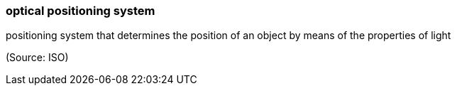 === optical positioning system

positioning system that determines the position of an object by means of the properties of light

(Source: ISO)

